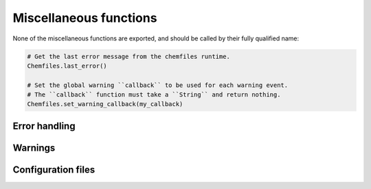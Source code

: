 Miscellaneous functions
=======================


None of the miscellaneous functions are exported, and should be called by their fully qualified name:

.. code-block:: julia

    # Get the last error message from the chemfiles runtime.
    Chemfiles.last_error()

    # Set the global warning ``callback`` to be used for each warning event.
    # The ``callback`` function must take a ``String`` and return nothing.
    Chemfiles.set_warning_callback(my_callback)


.. jl:autofunction:: src/Chemfiles.jl version

Error handling
--------------

.. jl:autofunction:: src/utils.jl last_error

.. jl:autofunction:: src/utils.jl clear_errors

Warnings
--------

.. jl:autofunction:: src/utils.jl set_warning_callback


Configuration files
-------------------

.. jl:autofunction:: src/utils.jl add_configuration
